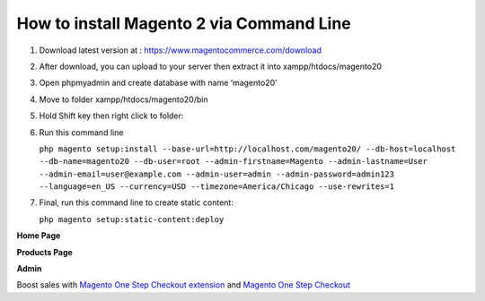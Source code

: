How to install Magento 2 via Command Line
====================================

#. Download latest version at : https://www.magentocommerce.com/download
#. After download, you can upload to your server then extract it into xampp/htdocs/magento20
#. Open phpmyadmin and create database with name ‘magento20’
#. Move to folder xampp/htdocs/magento20/bin
#. Hold Shift key then right click to folder: 
    .. image:: https://lh6.googleusercontent.com/rrDgn4RLSHJiWh6G2Cs4Aiz-3I0IzF_ScP2CIxDpVWRyzt9prrHSnVt8jDpRrH5_AxXOWB_XpuRlF-XiCjN72Hux0Kut4PJNykwmEVTo7ZD7EFCFxbXMkAXdjORQtzE4002uZGP4
#. Run this command line 
 
   ``php magento setup:install --base-url=http://localhost.com/magento20/ --db-host=localhost --db-name=magento20 --db-user=root --admin-firstname=Magento --admin-lastname=User --admin-email=user@example.com --admin-user=admin --admin-password=admin123 --language=en_US --currency=USD --timezone=America/Chicago --use-rewrites=1``
#. Final, run this command line to create static content:

   ``php magento setup:static-content:deploy``
	
   .. image:: https://lh3.googleusercontent.com/RK2bvU8vJVIumkpNTe6A3aFzTFj63uzbYY6fSgmZe9ZbYqnS0MatgecSMrmuNILoYaJFU6O56EEUN-jOpJXZADWtTDA6j-AYViV4grsTUx7r2bwyNPgMjPvlPHuAlP9-zgjMIHgG

**Home Page**

.. image:: https://lh3.googleusercontent.com/6pwTq2N_iOKv6HeiWs94tBy4BQxbrc-wZrkLxhql77PRH3TUS5uBhWcBODTc89WMh_9XBrt39DZ2SFb8XAg6EQGwGhjnklL-zHtfTnugM_IkfDxh_UqdT4D8dr7TvgRWxHMXJRbV

**Products Page**

.. image:: https://lh4.googleusercontent.com/WhWtHH6Cc1MiQEvWSvO9s4nxKI3RbX8YYfGXK9MEkMxOib3PNDVxKYEQ2dhBCC-8pYG1fwRkgCX-nxNFa77g6xzDDqcMA4cUAS9dpKRnXUYCDVIFNB_dYBiD-y3sDZ-R9FKzwOnh

**Admin**

.. image:: https://lh5.googleusercontent.com/r57srF9DPVLPEbUF5Hni91vQ5uNUJ8-LI7x0KQwO5nWkSKu7DvVip19zagk39nt0utd6PEtjtvLP_eVhM97QyR2uehM3Dr9DqrK1Dal-W3hb4igSJc6ikG9YDNG7SSK1lqCnShRS



Boost sales with `Magento One Step Checkout extension <https://www.magecheckout.com/magento-one-step-checkout.html>`_ and `Magento One Step Checkout <https://www.magentocommerce.com/magento-connect/one-step-checkout-37-28858.html>`_